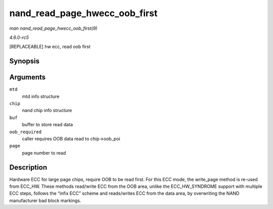 .. -*- coding: utf-8; mode: rst -*-

.. _API-nand-read-page-hwecc-oob-first:

==============================
nand_read_page_hwecc_oob_first
==============================

*man nand_read_page_hwecc_oob_first(9)*

*4.6.0-rc5*

[REPLACEABLE] hw ecc, read oob first


Synopsis
========

.. c:function:: int nand_read_page_hwecc_oob_first( struct mtd_info * mtd, struct nand_chip * chip, uint8_t * buf, int oob_required, int page )

Arguments
=========

``mtd``
    mtd info structure

``chip``
    nand chip info structure

``buf``
    buffer to store read data

``oob_required``
    caller requires OOB data read to chip->oob_poi

``page``
    page number to read


Description
===========

Hardware ECC for large page chips, require OOB to be read first. For
this ECC mode, the write_page method is re-used from ECC_HW. These
methods read/write ECC from the OOB area, unlike the ECC_HW_SYNDROME
support with multiple ECC steps, follows the “infix ECC” scheme and
reads/writes ECC from the data area, by overwriting the NAND
manufacturer bad block markings.


.. ------------------------------------------------------------------------------
.. This file was automatically converted from DocBook-XML with the dbxml
.. library (https://github.com/return42/sphkerneldoc). The origin XML comes
.. from the linux kernel, refer to:
..
.. * https://github.com/torvalds/linux/tree/master/Documentation/DocBook
.. ------------------------------------------------------------------------------

